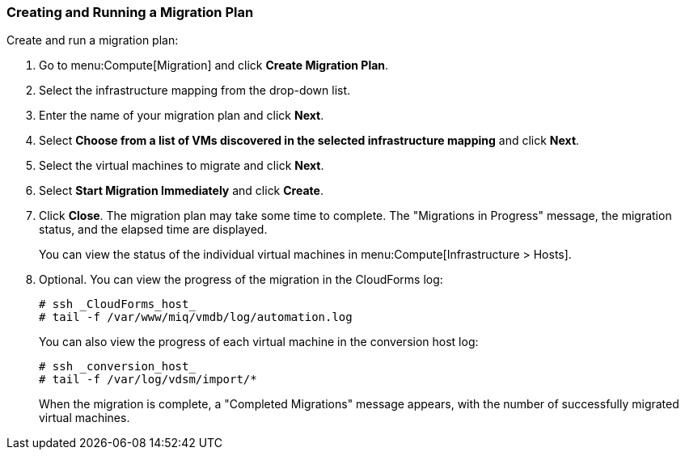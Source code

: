 [[Creating_a_Migration_Plan]]
=== Creating and Running a Migration Plan

Create and run a migration plan:

. Go to menu:Compute[Migration] and click *Create Migration Plan*.
. Select the infrastructure mapping from the drop-down list.
. Enter the name of your migration plan and click *Next*.
. Select *Choose from a list of VMs discovered in the selected infrastructure mapping* and click *Next*.
. Select the virtual machines to migrate and click *Next*.
. Select *Start Migration Immediately* and click *Create*.
. Click *Close*. The migration plan may take some time to complete. The "Migrations in Progress" message, the migration status, and the elapsed time are displayed.
+
You can view the status of the individual virtual machines in menu:Compute[Infrastructure > Hosts].
. Optional. You can view the progress of the migration in the CloudForms log:
+
[source]
----
# ssh _CloudForms_host_
# tail -f /var/www/miq/vmdb/log/automation.log
----
+
You can also view the progress of each virtual machine in the conversion host log:
+
[source]
----
# ssh _conversion_host_
# tail -f /var/log/vdsm/import/*
----
+
When the migration is complete, a "Completed Migrations" message appears, with the number of successfully migrated virtual machines.

